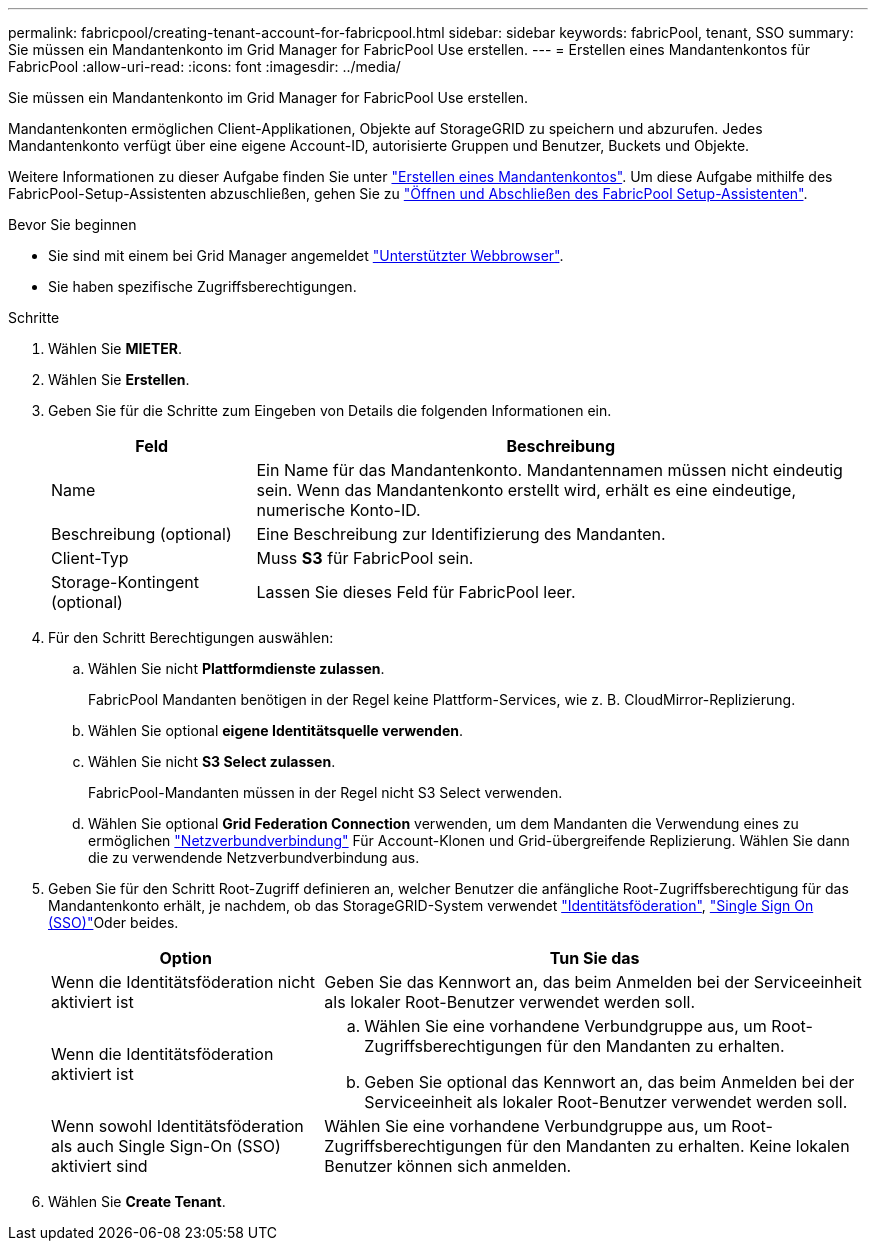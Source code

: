 ---
permalink: fabricpool/creating-tenant-account-for-fabricpool.html 
sidebar: sidebar 
keywords: fabricPool, tenant, SSO 
summary: Sie müssen ein Mandantenkonto im Grid Manager for FabricPool Use erstellen. 
---
= Erstellen eines Mandantenkontos für FabricPool
:allow-uri-read: 
:icons: font
:imagesdir: ../media/


[role="lead"]
Sie müssen ein Mandantenkonto im Grid Manager for FabricPool Use erstellen.

Mandantenkonten ermöglichen Client-Applikationen, Objekte auf StorageGRID zu speichern und abzurufen. Jedes Mandantenkonto verfügt über eine eigene Account-ID, autorisierte Gruppen und Benutzer, Buckets und Objekte.

Weitere Informationen zu dieser Aufgabe finden Sie unter link:../admin/creating-tenant-account.html["Erstellen eines Mandantenkontos"]. Um diese Aufgabe mithilfe des FabricPool-Setup-Assistenten abzuschließen, gehen Sie zu link:use-fabricpool-setup-wizard-steps.html["Öffnen und Abschließen des FabricPool Setup-Assistenten"].

.Bevor Sie beginnen
* Sie sind mit einem bei Grid Manager angemeldet link:../admin/web-browser-requirements.html["Unterstützter Webbrowser"].
* Sie haben spezifische Zugriffsberechtigungen.


.Schritte
. Wählen Sie *MIETER*.
. Wählen Sie *Erstellen*.
. Geben Sie für die Schritte zum Eingeben von Details die folgenden Informationen ein.
+
[cols="1a,3a"]
|===
| Feld | Beschreibung 


 a| 
Name
 a| 
Ein Name für das Mandantenkonto. Mandantennamen müssen nicht eindeutig sein. Wenn das Mandantenkonto erstellt wird, erhält es eine eindeutige, numerische Konto-ID.



 a| 
Beschreibung (optional)
 a| 
Eine Beschreibung zur Identifizierung des Mandanten.



 a| 
Client-Typ
 a| 
Muss *S3* für FabricPool sein.



 a| 
Storage-Kontingent (optional)
 a| 
Lassen Sie dieses Feld für FabricPool leer.

|===
. Für den Schritt Berechtigungen auswählen:
+
.. Wählen Sie nicht *Plattformdienste zulassen*.
+
FabricPool Mandanten benötigen in der Regel keine Plattform-Services, wie z. B. CloudMirror-Replizierung.

.. Wählen Sie optional *eigene Identitätsquelle verwenden*.
.. Wählen Sie nicht *S3 Select zulassen*.
+
FabricPool-Mandanten müssen in der Regel nicht S3 Select verwenden.

.. Wählen Sie optional *Grid Federation Connection* verwenden, um dem Mandanten die Verwendung eines zu ermöglichen link:../admin/grid-federation-overview.html["Netzverbundverbindung"] Für Account-Klonen und Grid-übergreifende Replizierung. Wählen Sie dann die zu verwendende Netzverbundverbindung aus.


. Geben Sie für den Schritt Root-Zugriff definieren an, welcher Benutzer die anfängliche Root-Zugriffsberechtigung für das Mandantenkonto erhält, je nachdem, ob das StorageGRID-System verwendet link:../admin/using-identity-federation.html["Identitätsföderation"], link:../admin/configuring-sso.html["Single Sign On (SSO)"]Oder beides.
+
[cols="1a,2a"]
|===
| Option | Tun Sie das 


 a| 
Wenn die Identitätsföderation nicht aktiviert ist
 a| 
Geben Sie das Kennwort an, das beim Anmelden bei der Serviceeinheit als lokaler Root-Benutzer verwendet werden soll.



 a| 
Wenn die Identitätsföderation aktiviert ist
 a| 
.. Wählen Sie eine vorhandene Verbundgruppe aus, um Root-Zugriffsberechtigungen für den Mandanten zu erhalten.
.. Geben Sie optional das Kennwort an, das beim Anmelden bei der Serviceeinheit als lokaler Root-Benutzer verwendet werden soll.




 a| 
Wenn sowohl Identitätsföderation als auch Single Sign-On (SSO) aktiviert sind
 a| 
Wählen Sie eine vorhandene Verbundgruppe aus, um Root-Zugriffsberechtigungen für den Mandanten zu erhalten. Keine lokalen Benutzer können sich anmelden.

|===
. Wählen Sie *Create Tenant*.

